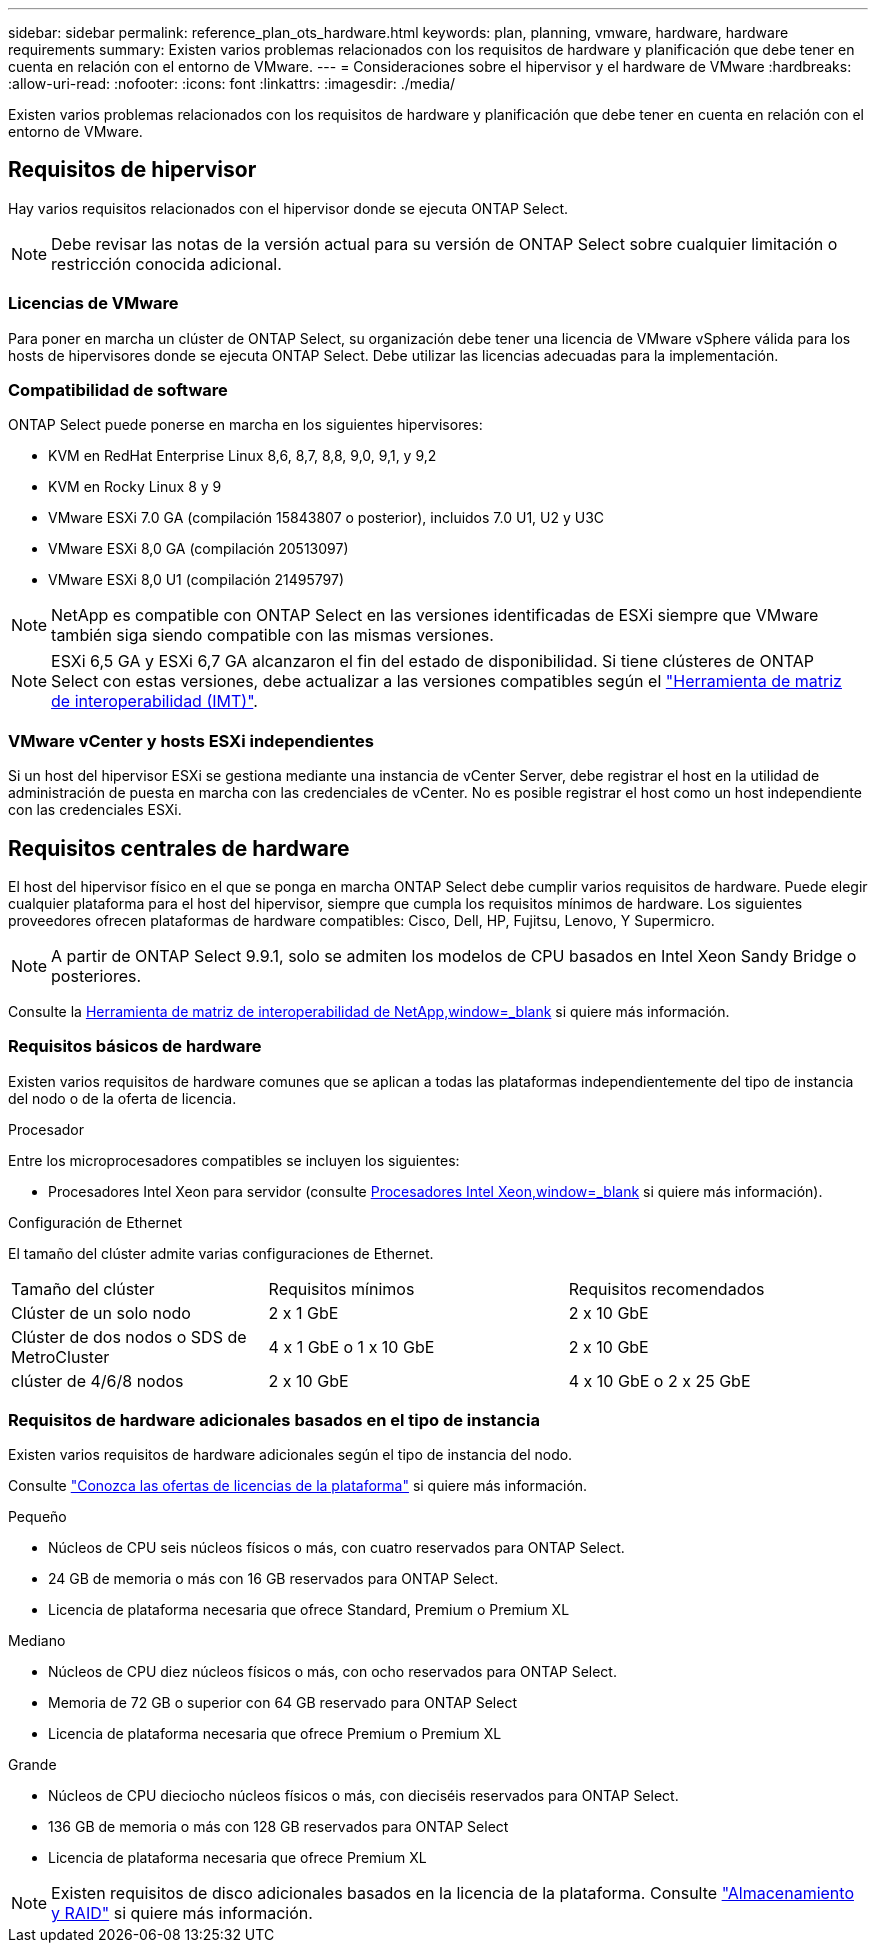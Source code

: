 ---
sidebar: sidebar 
permalink: reference_plan_ots_hardware.html 
keywords: plan, planning, vmware, hardware, hardware requirements 
summary: Existen varios problemas relacionados con los requisitos de hardware y planificación que debe tener en cuenta en relación con el entorno de VMware. 
---
= Consideraciones sobre el hipervisor y el hardware de VMware
:hardbreaks:
:allow-uri-read: 
:nofooter: 
:icons: font
:linkattrs: 
:imagesdir: ./media/


[role="lead"]
Existen varios problemas relacionados con los requisitos de hardware y planificación que debe tener en cuenta en relación con el entorno de VMware.



== Requisitos de hipervisor

Hay varios requisitos relacionados con el hipervisor donde se ejecuta ONTAP Select.


NOTE: Debe revisar las notas de la versión actual para su versión de ONTAP Select sobre cualquier limitación o restricción conocida adicional.



=== Licencias de VMware

Para poner en marcha un clúster de ONTAP Select, su organización debe tener una licencia de VMware vSphere válida para los hosts de hipervisores donde se ejecuta ONTAP Select. Debe utilizar las licencias adecuadas para la implementación.



=== Compatibilidad de software

ONTAP Select puede ponerse en marcha en los siguientes hipervisores:

* KVM en RedHat Enterprise Linux 8,6, 8,7, 8,8, 9,0, 9,1, y 9,2
* KVM en Rocky Linux 8 y 9
* VMware ESXi 7.0 GA (compilación 15843807 o posterior), incluidos 7.0 U1, U2 y U3C
* VMware ESXi 8,0 GA (compilación 20513097)
* VMware ESXi 8,0 U1 (compilación 21495797)



NOTE: NetApp es compatible con ONTAP Select en las versiones identificadas de ESXi siempre que VMware también siga siendo compatible con las mismas versiones.


NOTE: ESXi 6,5 GA y ESXi 6,7 GA alcanzaron el fin del estado de disponibilidad. Si tiene clústeres de ONTAP Select con estas versiones, debe actualizar a las versiones compatibles según el https://mysupport.netapp.com/matrix["Herramienta de matriz de interoperabilidad (IMT)"^].



=== VMware vCenter y hosts ESXi independientes

Si un host del hipervisor ESXi se gestiona mediante una instancia de vCenter Server, debe registrar el host en la utilidad de administración de puesta en marcha con las credenciales de vCenter. No es posible registrar el host como un host independiente con las credenciales ESXi.



== Requisitos centrales de hardware

El host del hipervisor físico en el que se ponga en marcha ONTAP Select debe cumplir varios requisitos de hardware. Puede elegir cualquier plataforma para el host del hipervisor, siempre que cumpla los requisitos mínimos de hardware. Los siguientes proveedores ofrecen plataformas de hardware compatibles: Cisco, Dell, HP, Fujitsu, Lenovo, Y Supermicro.


NOTE: A partir de ONTAP Select 9.9.1, solo se admiten los modelos de CPU basados en Intel Xeon Sandy Bridge o posteriores.

Consulte la https://mysupport.netapp.com/matrix["Herramienta de matriz de interoperabilidad de NetApp,window=_blank"] si quiere más información.



=== Requisitos básicos de hardware

Existen varios requisitos de hardware comunes que se aplican a todas las plataformas independientemente del tipo de instancia del nodo o de la oferta de licencia.

.Procesador
Entre los microprocesadores compatibles se incluyen los siguientes:

* Procesadores Intel Xeon para servidor (consulte link:https://www.intel.com/content/www/us/en/products/processors/xeon/view-all.html?Processor+Type=1003["Procesadores Intel Xeon,window=_blank"] si quiere más información).


.Configuración de Ethernet
El tamaño del clúster admite varias configuraciones de Ethernet.

[cols="30,35,35"]
|===


| Tamaño del clúster | Requisitos mínimos | Requisitos recomendados 


| Clúster de un solo nodo | 2 x 1 GbE | 2 x 10 GbE 


| Clúster de dos nodos o SDS de MetroCluster | 4 x 1 GbE o 1 x 10 GbE | 2 x 10 GbE 


| clúster de 4/6/8 nodos | 2 x 10 GbE | 4 x 10 GbE o 2 x 25 GbE 
|===


=== Requisitos de hardware adicionales basados en el tipo de instancia

Existen varios requisitos de hardware adicionales según el tipo de instancia del nodo.

Consulte link:concept_lic_platforms.html["Conozca las ofertas de licencias de la plataforma"] si quiere más información.

.Pequeño
* Núcleos de CPU seis núcleos físicos o más, con cuatro reservados para ONTAP Select.
* 24 GB de memoria o más con 16 GB reservados para ONTAP Select.
* Licencia de plataforma necesaria que ofrece Standard, Premium o Premium XL


.Mediano
* Núcleos de CPU diez núcleos físicos o más, con ocho reservados para ONTAP Select.
* Memoria de 72 GB o superior con 64 GB reservado para ONTAP Select
* Licencia de plataforma necesaria que ofrece Premium o Premium XL


.Grande
* Núcleos de CPU dieciocho núcleos físicos o más, con dieciséis reservados para ONTAP Select.
* 136 GB de memoria o más con 128 GB reservados para ONTAP Select
* Licencia de plataforma necesaria que ofrece Premium XL



NOTE: Existen requisitos de disco adicionales basados en la licencia de la plataforma. Consulte link:reference_plan_ots_storage.html["Almacenamiento y RAID"] si quiere más información.
